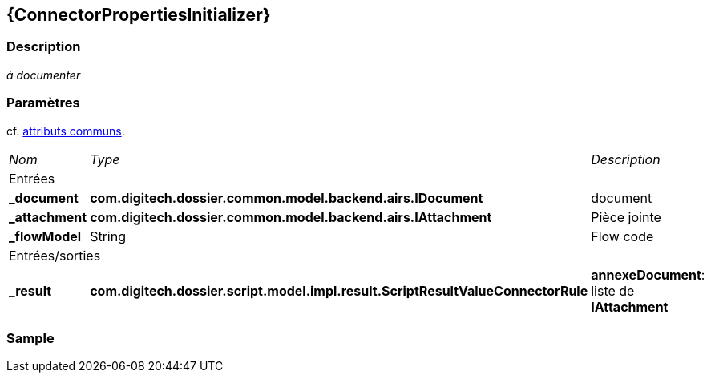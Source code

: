 [[_07_ConnectorPropertiesInitializer]]
== {ConnectorPropertiesInitializer}

=== Description

_à documenter_

=== Paramètres

cf. <<_01_CommonData,attributs communs>>.

[options="noheader",cols="2a,2a,3a"]
|===
|[.sub-header]
_Nom_|[.sub-header]
_Type_|[.sub-header]
_Description_
3+|[.header]
Entrées
|*_document*|*com.digitech.dossier.common.model.backend.airs.IDocument*|document
|*_attachment*|*com.digitech.dossier.common.model.backend.airs.IAttachment*|Pièce jointe
|*_flowModel*|String|Flow code
3+|[.header]
Entrées/sorties
|*_result*|*com.digitech.dossier.script.model.impl.result.ScriptResultValueConnectorRule*|
*annexeDocument*: liste de *IAttachment*
|===

=== Sample